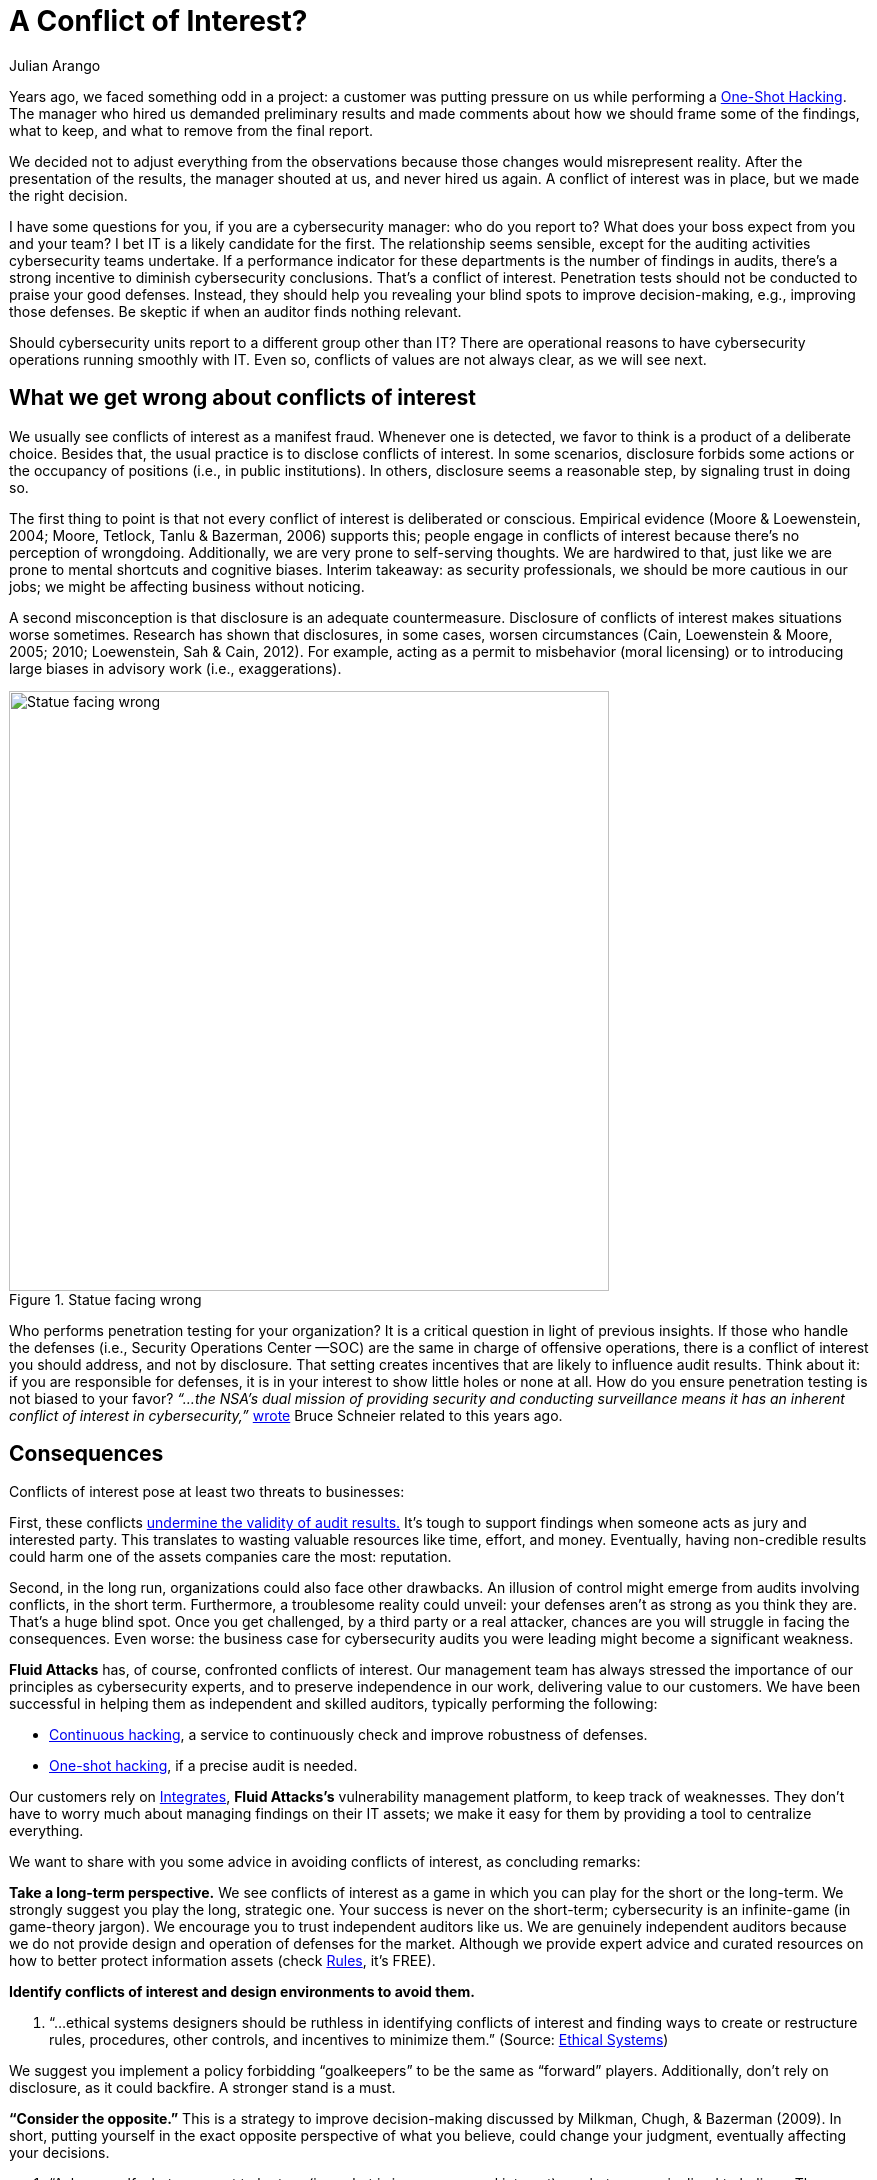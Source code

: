 :slug: conflict-interest/
:date: 2019-07-22
:subtitle: You probably don’t see it.
:category: attacks
:tags: challenge, business, ethical hacking, pentesting, security
:image: cover.png
:alt: handshake
:description: In cybersecurity, there’s plenty of opportunities for Conflicts of Interest to emerge. We discuss understanding, consequences, and ways to deal with them within organizations. Also, some questions arise related to auditing operations in cybersecurity.
:keywords: Conflict of interest, Hacking, Pentesting, Cybersecurity, Auditing, Business
:author: Julian Arango
:writer: jarango
:name: Julian Arango
:about1: Behavioral strategist
:about2: Data scientist in training.!


= A Conflict of Interest?

Years ago, we faced something odd in a project:
a customer was putting pressure on us while performing a
link:../../services/one-shot-hacking/[One-Shot Hacking].
The manager who hired us demanded preliminary results
and made comments about how we should frame some of the findings, what to keep,
and what to remove from the final report.

We decided not to adjust everything from the observations
because those changes would misrepresent reality.
After the presentation of the results, the manager shouted at us,
and never hired us again.
A conflict of interest was in place, but we made the right decision.

I have some questions for you, if you are a cybersecurity manager:
who do you report to? What does your boss expect from you and your team?
I bet +IT+ is a likely candidate for the first.
The relationship seems sensible,
except for the auditing activities cybersecurity teams undertake.
If a performance indicator for these departments
is the number of findings in audits,
there’s a strong incentive to diminish cybersecurity conclusions.
That’s a conflict of interest.
Penetration tests should not be conducted to praise your good defenses.
Instead, they should help you revealing your blind spots
to improve decision-making, e.g., improving those defenses.
Be skeptic if when an auditor finds nothing relevant.

Should cybersecurity units report to a different group other than +IT+?
There are operational reasons to have cybersecurity operations
running smoothly with +IT+.
Even so, conflicts of values are not always clear,
as we will see next.

== What we get wrong about conflicts of interest

We usually see conflicts of interest as a manifest fraud.
Whenever one is detected,
we favor to think is a product of a deliberate choice.
Besides that, the usual practice is to disclose conflicts of interest.
In some scenarios,
disclosure forbids some actions or the occupancy of positions
(i.e., in public institutions).
In others, disclosure seems a reasonable step, by signaling trust in doing so.

The first thing to point is that
not every conflict of interest is deliberated or conscious.
Empirical evidence (Moore & Loewenstein, 2004; Moore, Tetlock, Tanlu &
Bazerman, 2006) supports this;
people engage in conflicts of interest because
there’s no perception of wrongdoing.
Additionally, we are very prone to self-serving thoughts.
We are hardwired to that,
just like we are prone to mental shortcuts and cognitive biases.
Interim takeaway: as security professionals,
we should be more cautious in our jobs;
we might be affecting business without noticing.

A second misconception is that disclosure is an adequate countermeasure.
Disclosure of conflicts of interest makes situations worse sometimes.
Research has shown that disclosures, in some cases, worsen circumstances
(Cain, Loewenstein & Moore, 2005; 2010; Loewenstein, Sah & Cain, 2012).
For example, acting as a permit to misbehavior (moral licensing)
or to introducing large biases in advisory work (i.e., exaggerations).

.Statue facing wrong
image::statue.png[alt="Statue facing wrong", width="600"]

Who performs penetration testing for your organization?
It is a critical question in light of previous insights.
If those who handle the defenses (i.e., Security Operations Center —SOC)
are the same in charge of offensive operations,
there is a conflict of interest you should address, and not by disclosure.
That setting creates incentives that are likely to influence audit results.
Think about it: if you are responsible for defenses,
it is in your interest to show little holes or none at all.
How do you ensure penetration testing is not biased to your favor?
_“...the NSA's dual mission of providing security and conducting surveillance
means it has an inherent conflict of interest in cybersecurity,”_
link:https://www.schneier.com/essays/archives/2009/03/who_should_be_in_cha.html[wrote]
Bruce Schneier related to this years ago.

== Consequences

Conflicts of interest pose at least two threats to businesses:

First, these conflicts
link:https://www.isaca.org/Journal/archives/2017/Volume-2/Documents/The-Validity-of-Penetration-Tests_joa_Eng_0417.pdf[undermine the validity of audit results.]
It’s tough to support findings when someone acts
as jury and interested party.
This translates to wasting valuable resources like time, effort, and money.
Eventually, having non-credible results
could harm one of the assets companies care the most: reputation.

Second, in the long run, organizations could also face other drawbacks.
An illusion of control might emerge from audits involving conflicts,
in the short term.
Furthermore, a troublesome reality could unveil:
your defenses aren’t as strong as you think they are.
That’s a huge blind spot.
Once you get challenged,
by a third party or a real attacker,
chances are you will struggle in facing the consequences.
Even worse: the business case for cybersecurity audits you were leading
might become a significant weakness.

*Fluid Attacks* has, of course, confronted conflicts of interest.
Our management team has always stressed the importance of our principles
as cybersecurity experts, and to preserve independence in our work,
delivering value to our customers.
We have been successful in helping them as independent and skilled auditors,
typically performing the following:

* link:../../services/continuous-hacking/[Continuous hacking],
a service to continuously check and improve robustness of defenses.
* link:../../services/one-shot-hacking/[One-shot hacking],
if a precise audit is needed.

Our customers rely on
link:../../products/integrates/[Integrates],
*Fluid Attacks's* vulnerability management platform,
to keep track of weaknesses.
They don’t have to worry much about managing findings on their IT assets;
we make it easy for them by providing a tool to centralize everything.

We want to share with you some advice in avoiding conflicts of interest,
as concluding remarks:

*Take a long-term perspective.*
We see conflicts of interest as a game
in which you can play for the short or the long-term.
We strongly suggest you play the long, strategic one.
Your success is never on the short-term;
cybersecurity is an infinite-game (in game-theory jargon).
We encourage you to trust independent auditors like us.
We are genuinely independent auditors because
we do not provide design and operation of defenses for the market.
Although we provide expert advice and curated resources
on how to better protect information assets (check
link:../../products/rules/[Rules],
it's FREE).

*Identify conflicts of interest and design environments to avoid them.*
[role="fluid-qanda"]
  . “...ethical systems designers should be ruthless in identifying
  conflicts of interest and finding ways to create or restructure rules,
  procedures, other controls, and incentives to minimize them.”
  (Source: link:https://www.ethicalsystems.org/content/contextual-influences[Ethical Systems])

We suggest you implement a policy forbidding “goalkeepers” to be the same
as “forward” players.
Additionally, don’t rely on disclosure, as it could backfire.
A stronger stand is a must.

*“Consider the opposite.”*
This is a strategy to improve decision-making
discussed by Milkman, Chugh, & Bazerman (2009).
In short, putting yourself in the exact opposite perspective
of what you believe, could change your judgment,
eventually affecting your decisions.

[role="fluid-qanda"]
  . “Ask yourself what you want to be true
  (i.e., what is in your personal interest)
  or what you are inclined to believe.
  Then consider several possible reasons to go against it.
  Do this early in your decision process,
  especially when the decision is important.” (Source:
  link:https://www.ethicalsystems.org/content/contextual-influences[Ethical Systems])

Lastly, we encourage you to analyze
*how you frame cybersecurity* within your organization.
Avoid describing it as an operational effort;
frame it as strategic.
By playing long-term,
cybersecurity can be seen as a continuous process
by which risks can be better managed, and for that,
you need to permanently test yourself,
to put pressure against your cyber walls, to learn from unseen weaknesses.
Otherwise (operationally-framed),
cybersecurity will succumb easily to short-termism
and vanity metrics that might screw you up eventually.


== References

. [[r1]] Cain, D. M., Loewenstein, G., & Moore, D. A. (2005).
link:https://www.andrew.cmu.edu/user/gl20/GeorgeLoewenstein/Papers_files/pdf/dirtclean.pdf[The dirt on coming clean:
Perverse effects of disclosing conflicts of interest.]
The Journal of Legal Studies, 34(1), 1-25.

. [[r2]] Cain, D. M., Loewenstein, G., & Moore, D. A. (2010).
link:https://www.cmu.edu/dietrich/sds/docs/loewenstein/WhenSunLightFails.pdf[When sunlight fails to disinfect: Understanding
the perverse effects of disclosing conflicts of interest. ]
Journal of Consumer Research, 37(5), 836-857.

. [[r3]] Loewenstein, G., Sah, S., & Cain, D. M. (2012).
link:https://www.cmu.edu/dietrich/sds/docs/loewenstein/UnintendedConsq.pdf[The unintended consequences of conflict of interest disclosure.]
JAMA, 307(7), 669-670.

. [[r4]] Milkman, K. L., Chugh, D., & Bazerman, M. H. (2009).
link:https://static1.squarespace.com/static/5353b838e4b0e68461b517cf/t/538504d1e4b01dc8cdbaead5/1401226449434/how-can-decision-making-be-improved.pdf[How can decision making be improved? ]
Perspectives on Psychological Science, 4(4), 379-383.

. [[r5]] Moore, D. A., & Loewenstein, G. (2004).
link:https://www.andrew.cmu.edu/user/gl20/GeorgeLoewenstein/Papers_files/pdf/Self-IntAutoPsychConflictInt.pdf[Self-interest, automaticity, and the psychology of conflict of interest.]
Social Justice Research, 17(2), 189-202.

. [[r6]] Moore, D. A., Tetlock, P. E., Tanlu, L., & Bazerman, M. H. (2006).
link:http://faculty.haas.berkeley.edu/tetlock/pdfsnewones/2006%20auditorsmooreetalpiece.pdf[Conflicts of interest and the case of auditor independence:
moral seduction and strategic issue cycling.]
Academy of Management Review, 31(1), 10-29.
